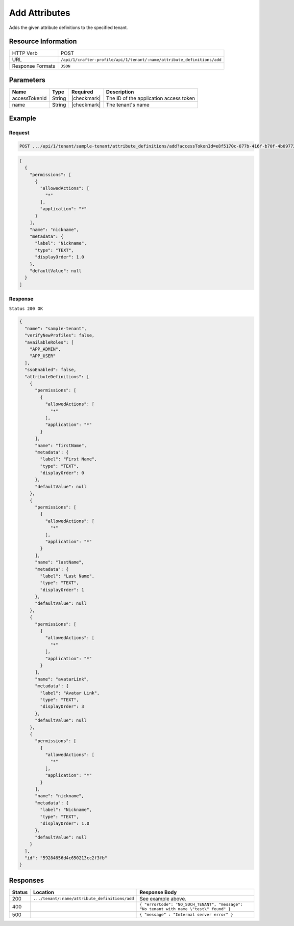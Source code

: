 
.. .. include:: /includes/unicode-checkmark.rst

.. _crafter-profile-api-tenant-attributes-add:

==============
Add Attributes
==============

Adds the given attribute definitions to the specified tenant.

--------------------
Resource Information
--------------------

+----------------------------+-------------------------------------------------------------------------+
|| HTTP Verb                 || POST                                                                   |
+----------------------------+-------------------------------------------------------------------------+
|| URL                       || ``/api/1/crafter-profile/api/1/tenant/:name/attribute_definitions/add``|
+----------------------------+-------------------------------------------------------------------------+
|| Response Formats          || ``JSON``                                                               |
+----------------------------+-------------------------------------------------------------------------+

----------
Parameters
----------

+-------------------------+-------------+---------------+------------------------------------------------------------+
|| Name                   || Type       || Required     || Description                                               |
+=========================+=============+===============+============================================================+
|| accessTokenId          || String     || |checkmark|  || The ID of the application access token                    |
+-------------------------+-------------+---------------+------------------------------------------------------------+
|| name                   || String     || |checkmark|  || The tenant's name                                         |
+-------------------------+-------------+---------------+------------------------------------------------------------+

-------
Example
-------

^^^^^^^
Request
^^^^^^^

.. code-block:: none

  POST .../api/1/tenant/sample-tenant/attribute_definitions/add?accessTokenId=e8f5170c-877b-416f-b70f-4b09772f8e2d

.. code-block:: json

  [
    {
      "permissions": [
        {
          "allowedActions": [
            "*"
          ],
          "application": "*"
        }
      ],
      "name": "nickname",
      "metadata": {
        "label": "Nickname",
        "type": "TEXT",
        "displayOrder": 1.0
      },
      "defaultValue": null
    }
  ]

^^^^^^^^
Response
^^^^^^^^

``Status 200 OK``

.. code-block:: json

  {
    "name": "sample-tenant",
    "verifyNewProfiles": false,
    "availableRoles": [
      "APP_ADMIN",
      "APP_USER"
    ],
    "ssoEnabled": false,
    "attributeDefinitions": [
      {
        "permissions": [
          {
            "allowedActions": [
              "*"
            ],
            "application": "*"
          }
        ],
        "name": "firstName",
        "metadata": {
          "label": "First Name",
          "type": "TEXT",
          "displayOrder": 0
        },
        "defaultValue": null
      },
      {
        "permissions": [
          {
            "allowedActions": [
              "*"
            ],
            "application": "*"
          }
        ],
        "name": "lastName",
        "metadata": {
          "label": "Last Name",
          "type": "TEXT",
          "displayOrder": 1
        },
        "defaultValue": null
      },
      {
        "permissions": [
          {
            "allowedActions": [
              "*"
            ],
            "application": "*"
          }
        ],
        "name": "avatarLink",
        "metadata": {
          "label": "Avatar Link",
          "type": "TEXT",
          "displayOrder": 3
        },
        "defaultValue": null
      },
      {
        "permissions": [
          {
            "allowedActions": [
              "*"
            ],
            "application": "*"
          }
        ],
        "name": "nickname",
        "metadata": {
          "label": "Nickname",
          "type": "TEXT",
          "displayOrder": 1.0
        },
        "defaultValue": null
      }
    ],
    "id": "59284656d4c650213cc2f3fb"
  }

---------
Responses
---------

+---------+-------------------------------------------------+--------------------------------------------------------------------------------------------------------------------------------------------------------------------+
|| Status || Location                                       || Response Body                                                                                                                                                     |
+=========+=================================================+====================================================================================================================================================================+
|| 200    || ``.../tenant/:name/attribute_definitions/add`` || See example above.                                                                                                                                                |
+---------+-------------------------------------------------+--------------------------------------------------------------------------------------------------------------------------------------------------------------------+
|| 400    ||                                                || ``{ "errorCode": "NO_SUCH_TENANT", "message": "No tenant with name \"test\" found" }``                                                                            |
+---------+-------------------------------------------------+--------------------------------------------------------------------------------------------------------------------------------------------------------------------+
|| 500    ||                                                || ``{ "message" : "Internal server error" }``                                                                                                                       |
+---------+-------------------------------------------------+--------------------------------------------------------------------------------------------------------------------------------------------------------------------+
